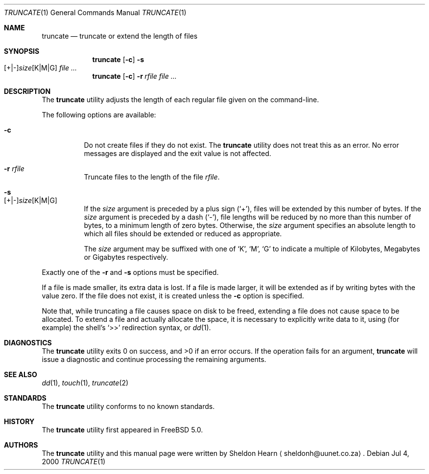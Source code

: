 .\"
.\" Copyright (c) 2000 Sheldon Hearn <sheldonh@FreeBSD.org>.
.\" All rights reserved.
.\"
.\" Redistribution and use in source and binary forms, with or without
.\" modification, are permitted provided that the following conditions
.\" are met:
.\" 1. Redistributions of source code must retain the above copyright
.\"    notice, this list of conditions and the following disclaimer.
.\" 2. Redistributions in binary form must reproduce the above copyright
.\"    notice, this list of conditions and the following disclaimer in the
.\"    documentation and/or other materials provided with the distribution.
.\"
.\" THIS SOFTWARE IS PROVIDED BY THE AUTHOR AND CONTRIBUTORS ``AS IS'' AND
.\" ANY EXPRESS OR IMPLIED WARRANTIES, INCLUDING, BUT NOT LIMITED TO, THE
.\" IMPLIED WARRANTIES OF MERCHANTABILITY AND FITNESS FOR A PARTICULAR PURPOSE
.\" ARE DISCLAIMED.  IN NO EVENT SHALL THE AUTHOR OR CONTRIBUTORS BE LIABLE
.\" FOR ANY DIRECT, INDIRECT, INCIDENTAL, SPECIAL, EXEMPLARY, OR CONSEQUENTIAL
.\" DAMAGES (INCLUDING, BUT NOT LIMITED TO, PROCUREMENT OF SUBSTITUTE GOODS
.\" OR SERVICES; LOSS OF USE, DATA, OR PROFITS; OR BUSINESS INTERRUPTION)
.\" HOWEVER CAUSED AND ON ANY THEORY OF LIABILITY, WHETHER IN CONTRACT, STRICT
.\" LIABILITY, OR TORT (INCLUDING NEGLIGENCE OR OTHERWISE) ARISING IN ANY WAY
.\" OUT OF THE USE OF THIS SOFTWARE, EVEN IF ADVISED OF THE POSSIBILITY OF
.\" SUCH DAMAGE.
.\"
.\" $FreeBSD$
.\"
.Dd Jul 4, 2000
.Dt TRUNCATE 1
.Os
.Sh NAME
.Nm truncate 
.Nd truncate or extend the length of files
.Sh SYNOPSIS
.Nm truncate
.Op Fl c
.Bk -words
.Fl s Xo
.Sm off
.Op + | -
.Ar size
.Op K | M | G
.Sm on
.Xc
.Ek
.Ar
.Nm truncate
.Op Fl c
.Bk -words
.Fl r Ar rfile
.Ek
.Ar
.Sh DESCRIPTION
The
.Nm 
utility adjusts the length of each regular file given on the command-line.
.Pp
The following options are available:
.Bl -tag -width indent
.It Fl c
Do not create files if they do not exist.
The
.Nm
utility does not treat this as an error.
No error messages are displayed
and the exit value is not affected.
.It Fl r Ar rfile
Truncate files to the length of the file
.Ar rfile .
.It Fl s Xo
.Sm off
.Op + | -
.Ar size
.Op K | M | G
.Sm on
.Xc
If the
.Ar size
argument is preceded by a plus sign
.Pq Sq + ,
files will be extended by this number of bytes.
If the
.Ar size
argument is preceded by a dash
.Pq Sq - ,
file lengths will be reduced by no more than this number of bytes,
to a minimum length of zero bytes.
Otherwise, the
.Ar size
argument specifies an absolute length to which all files
should be extended or reduced as appropriate.
.Pp
The
.Ar size
argument may be suffixed with one of
.Sq K ,
.Sq M ,
.Sq G
to indicate a multiple of
Kilobytes, Megabytes or Gigabytes
respectively.
.El
.Pp
Exactly one of the
.Fl r
and
.Fl s
options must be specified.
.Pp
If a file is made smaller, its extra data is lost.
If a file is made larger,
it will be extended as if by writing bytes with the value zero.
If the file does not exist,
it is created unless the
.Fl c
option is specified.
.Pp
Note that,
while truncating a file causes space on disk to be freed,
extending a file does not cause space to be allocated.
To extend a file and actually allocate the space,
it is necessary to explicitly write data to it,
using (for example) the shell's
.Ql >>
redirection syntax, or
.Xr dd 1 .
.Sh DIAGNOSTICS
The
.Nm
utility exits 0 on success,
and >0 if an error occurs.
If the operation fails for an argument,
.Nm
will issue a diagnostic
and continue processing the remaining arguments.
.Sh SEE ALSO
.Xr dd 1 ,
.Xr touch 1 ,
.Xr truncate 2
.Sh STANDARDS
The
.Nm
utility conforms to no known standards.
.Sh HISTORY
The
.Nm
utility first appeared in
.Fx 5.0 .
.Sh AUTHORS
The
.Nm
utility and this manual page were written by
.An Sheldon Hearn
.Aq sheldonh@uunet.co.za .
